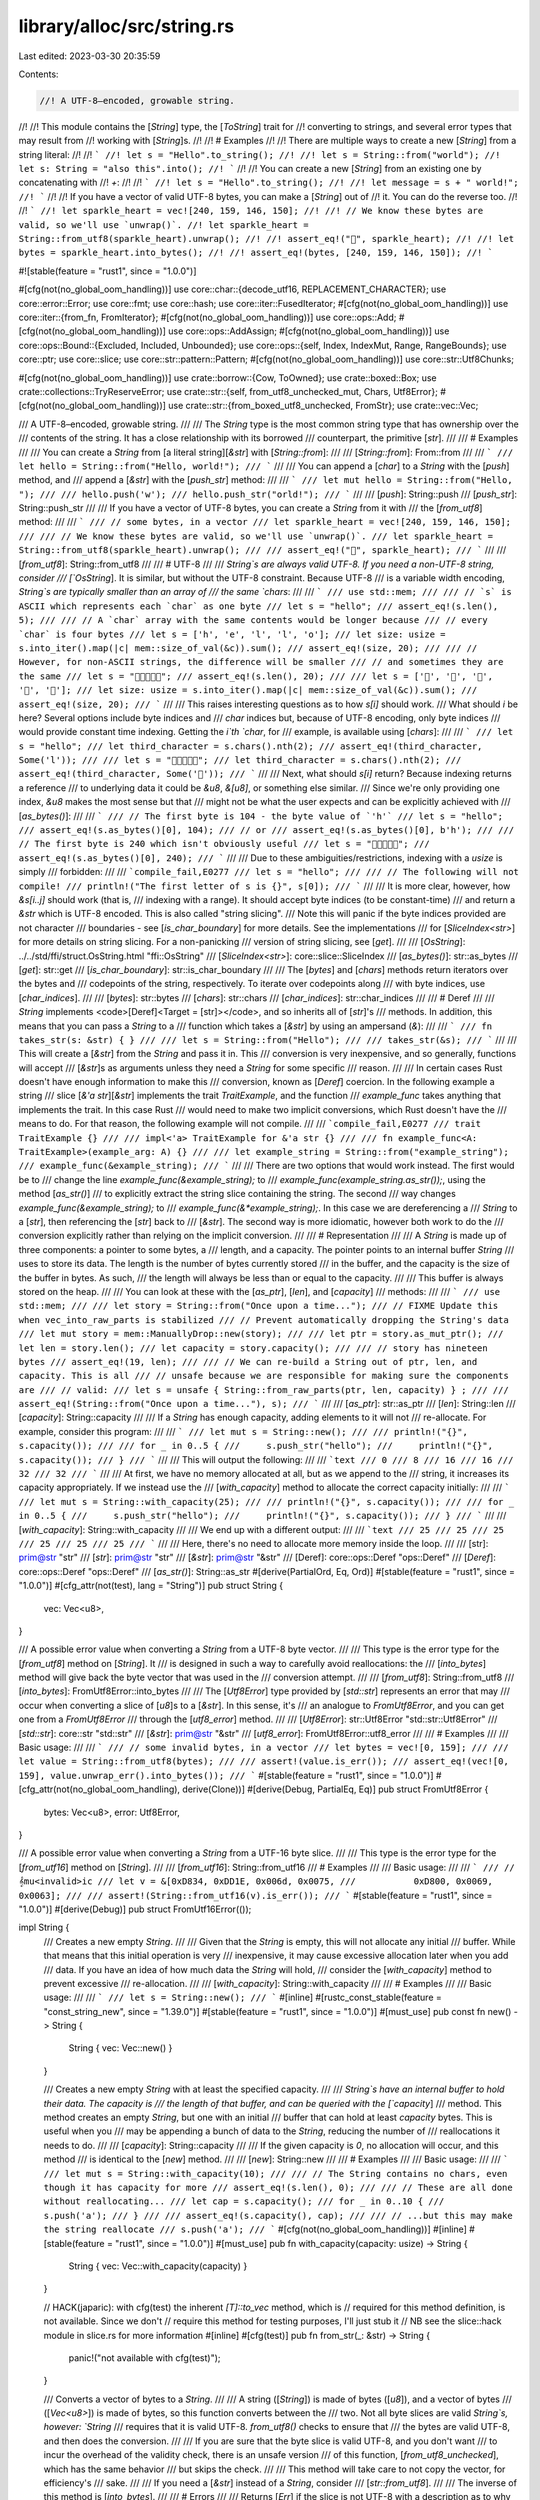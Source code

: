 library/alloc/src/string.rs
===========================

Last edited: 2023-03-30 20:35:59

Contents:

.. code-block:: rs

    //! A UTF-8–encoded, growable string.
//!
//! This module contains the [`String`] type, the [`ToString`] trait for
//! converting to strings, and several error types that may result from
//! working with [`String`]s.
//!
//! # Examples
//!
//! There are multiple ways to create a new [`String`] from a string literal:
//!
//! ```
//! let s = "Hello".to_string();
//!
//! let s = String::from("world");
//! let s: String = "also this".into();
//! ```
//!
//! You can create a new [`String`] from an existing one by concatenating with
//! `+`:
//!
//! ```
//! let s = "Hello".to_string();
//!
//! let message = s + " world!";
//! ```
//!
//! If you have a vector of valid UTF-8 bytes, you can make a [`String`] out of
//! it. You can do the reverse too.
//!
//! ```
//! let sparkle_heart = vec![240, 159, 146, 150];
//!
//! // We know these bytes are valid, so we'll use `unwrap()`.
//! let sparkle_heart = String::from_utf8(sparkle_heart).unwrap();
//!
//! assert_eq!("💖", sparkle_heart);
//!
//! let bytes = sparkle_heart.into_bytes();
//!
//! assert_eq!(bytes, [240, 159, 146, 150]);
//! ```

#![stable(feature = "rust1", since = "1.0.0")]

#[cfg(not(no_global_oom_handling))]
use core::char::{decode_utf16, REPLACEMENT_CHARACTER};
use core::error::Error;
use core::fmt;
use core::hash;
use core::iter::FusedIterator;
#[cfg(not(no_global_oom_handling))]
use core::iter::{from_fn, FromIterator};
#[cfg(not(no_global_oom_handling))]
use core::ops::Add;
#[cfg(not(no_global_oom_handling))]
use core::ops::AddAssign;
#[cfg(not(no_global_oom_handling))]
use core::ops::Bound::{Excluded, Included, Unbounded};
use core::ops::{self, Index, IndexMut, Range, RangeBounds};
use core::ptr;
use core::slice;
use core::str::pattern::Pattern;
#[cfg(not(no_global_oom_handling))]
use core::str::Utf8Chunks;

#[cfg(not(no_global_oom_handling))]
use crate::borrow::{Cow, ToOwned};
use crate::boxed::Box;
use crate::collections::TryReserveError;
use crate::str::{self, from_utf8_unchecked_mut, Chars, Utf8Error};
#[cfg(not(no_global_oom_handling))]
use crate::str::{from_boxed_utf8_unchecked, FromStr};
use crate::vec::Vec;

/// A UTF-8–encoded, growable string.
///
/// The `String` type is the most common string type that has ownership over the
/// contents of the string. It has a close relationship with its borrowed
/// counterpart, the primitive [`str`].
///
/// # Examples
///
/// You can create a `String` from [a literal string][`&str`] with [`String::from`]:
///
/// [`String::from`]: From::from
///
/// ```
/// let hello = String::from("Hello, world!");
/// ```
///
/// You can append a [`char`] to a `String` with the [`push`] method, and
/// append a [`&str`] with the [`push_str`] method:
///
/// ```
/// let mut hello = String::from("Hello, ");
///
/// hello.push('w');
/// hello.push_str("orld!");
/// ```
///
/// [`push`]: String::push
/// [`push_str`]: String::push_str
///
/// If you have a vector of UTF-8 bytes, you can create a `String` from it with
/// the [`from_utf8`] method:
///
/// ```
/// // some bytes, in a vector
/// let sparkle_heart = vec![240, 159, 146, 150];
///
/// // We know these bytes are valid, so we'll use `unwrap()`.
/// let sparkle_heart = String::from_utf8(sparkle_heart).unwrap();
///
/// assert_eq!("💖", sparkle_heart);
/// ```
///
/// [`from_utf8`]: String::from_utf8
///
/// # UTF-8
///
/// `String`s are always valid UTF-8. If you need a non-UTF-8 string, consider
/// [`OsString`]. It is similar, but without the UTF-8 constraint. Because UTF-8
/// is a variable width encoding, `String`s are typically smaller than an array of
/// the same `chars`:
///
/// ```
/// use std::mem;
///
/// // `s` is ASCII which represents each `char` as one byte
/// let s = "hello";
/// assert_eq!(s.len(), 5);
///
/// // A `char` array with the same contents would be longer because
/// // every `char` is four bytes
/// let s = ['h', 'e', 'l', 'l', 'o'];
/// let size: usize = s.into_iter().map(|c| mem::size_of_val(&c)).sum();
/// assert_eq!(size, 20);
///
/// // However, for non-ASCII strings, the difference will be smaller
/// // and sometimes they are the same
/// let s = "💖💖💖💖💖";
/// assert_eq!(s.len(), 20);
///
/// let s = ['💖', '💖', '💖', '💖', '💖'];
/// let size: usize = s.into_iter().map(|c| mem::size_of_val(&c)).sum();
/// assert_eq!(size, 20);
/// ```
///
/// This raises interesting questions as to how `s[i]` should work.
/// What should `i` be here? Several options include byte indices and
/// `char` indices but, because of UTF-8 encoding, only byte indices
/// would provide constant time indexing. Getting the `i`th `char`, for
/// example, is available using [`chars`]:
///
/// ```
/// let s = "hello";
/// let third_character = s.chars().nth(2);
/// assert_eq!(third_character, Some('l'));
///
/// let s = "💖💖💖💖💖";
/// let third_character = s.chars().nth(2);
/// assert_eq!(third_character, Some('💖'));
/// ```
///
/// Next, what should `s[i]` return? Because indexing returns a reference
/// to underlying data it could be `&u8`, `&[u8]`, or something else similar.
/// Since we're only providing one index, `&u8` makes the most sense but that
/// might not be what the user expects and can be explicitly achieved with
/// [`as_bytes()`]:
///
/// ```
/// // The first byte is 104 - the byte value of `'h'`
/// let s = "hello";
/// assert_eq!(s.as_bytes()[0], 104);
/// // or
/// assert_eq!(s.as_bytes()[0], b'h');
///
/// // The first byte is 240 which isn't obviously useful
/// let s = "💖💖💖💖💖";
/// assert_eq!(s.as_bytes()[0], 240);
/// ```
///
/// Due to these ambiguities/restrictions, indexing with a `usize` is simply
/// forbidden:
///
/// ```compile_fail,E0277
/// let s = "hello";
///
/// // The following will not compile!
/// println!("The first letter of s is {}", s[0]);
/// ```
///
/// It is more clear, however, how `&s[i..j]` should work (that is,
/// indexing with a range). It should accept byte indices (to be constant-time)
/// and return a `&str` which is UTF-8 encoded. This is also called "string slicing".
/// Note this will panic if the byte indices provided are not character
/// boundaries - see [`is_char_boundary`] for more details. See the implementations
/// for [`SliceIndex<str>`] for more details on string slicing. For a non-panicking
/// version of string slicing, see [`get`].
///
/// [`OsString`]: ../../std/ffi/struct.OsString.html "ffi::OsString"
/// [`SliceIndex<str>`]: core::slice::SliceIndex
/// [`as_bytes()`]: str::as_bytes
/// [`get`]: str::get
/// [`is_char_boundary`]: str::is_char_boundary
///
/// The [`bytes`] and [`chars`] methods return iterators over the bytes and
/// codepoints of the string, respectively. To iterate over codepoints along
/// with byte indices, use [`char_indices`].
///
/// [`bytes`]: str::bytes
/// [`chars`]: str::chars
/// [`char_indices`]: str::char_indices
///
/// # Deref
///
/// `String` implements <code>[Deref]<Target = [str]></code>, and so inherits all of [`str`]'s
/// methods. In addition, this means that you can pass a `String` to a
/// function which takes a [`&str`] by using an ampersand (`&`):
///
/// ```
/// fn takes_str(s: &str) { }
///
/// let s = String::from("Hello");
///
/// takes_str(&s);
/// ```
///
/// This will create a [`&str`] from the `String` and pass it in. This
/// conversion is very inexpensive, and so generally, functions will accept
/// [`&str`]s as arguments unless they need a `String` for some specific
/// reason.
///
/// In certain cases Rust doesn't have enough information to make this
/// conversion, known as [`Deref`] coercion. In the following example a string
/// slice [`&'a str`][`&str`] implements the trait `TraitExample`, and the function
/// `example_func` takes anything that implements the trait. In this case Rust
/// would need to make two implicit conversions, which Rust doesn't have the
/// means to do. For that reason, the following example will not compile.
///
/// ```compile_fail,E0277
/// trait TraitExample {}
///
/// impl<'a> TraitExample for &'a str {}
///
/// fn example_func<A: TraitExample>(example_arg: A) {}
///
/// let example_string = String::from("example_string");
/// example_func(&example_string);
/// ```
///
/// There are two options that would work instead. The first would be to
/// change the line `example_func(&example_string);` to
/// `example_func(example_string.as_str());`, using the method [`as_str()`]
/// to explicitly extract the string slice containing the string. The second
/// way changes `example_func(&example_string);` to
/// `example_func(&*example_string);`. In this case we are dereferencing a
/// `String` to a [`str`], then referencing the [`str`] back to
/// [`&str`]. The second way is more idiomatic, however both work to do the
/// conversion explicitly rather than relying on the implicit conversion.
///
/// # Representation
///
/// A `String` is made up of three components: a pointer to some bytes, a
/// length, and a capacity. The pointer points to an internal buffer `String`
/// uses to store its data. The length is the number of bytes currently stored
/// in the buffer, and the capacity is the size of the buffer in bytes. As such,
/// the length will always be less than or equal to the capacity.
///
/// This buffer is always stored on the heap.
///
/// You can look at these with the [`as_ptr`], [`len`], and [`capacity`]
/// methods:
///
/// ```
/// use std::mem;
///
/// let story = String::from("Once upon a time...");
///
// FIXME Update this when vec_into_raw_parts is stabilized
/// // Prevent automatically dropping the String's data
/// let mut story = mem::ManuallyDrop::new(story);
///
/// let ptr = story.as_mut_ptr();
/// let len = story.len();
/// let capacity = story.capacity();
///
/// // story has nineteen bytes
/// assert_eq!(19, len);
///
/// // We can re-build a String out of ptr, len, and capacity. This is all
/// // unsafe because we are responsible for making sure the components are
/// // valid:
/// let s = unsafe { String::from_raw_parts(ptr, len, capacity) } ;
///
/// assert_eq!(String::from("Once upon a time..."), s);
/// ```
///
/// [`as_ptr`]: str::as_ptr
/// [`len`]: String::len
/// [`capacity`]: String::capacity
///
/// If a `String` has enough capacity, adding elements to it will not
/// re-allocate. For example, consider this program:
///
/// ```
/// let mut s = String::new();
///
/// println!("{}", s.capacity());
///
/// for _ in 0..5 {
///     s.push_str("hello");
///     println!("{}", s.capacity());
/// }
/// ```
///
/// This will output the following:
///
/// ```text
/// 0
/// 8
/// 16
/// 16
/// 32
/// 32
/// ```
///
/// At first, we have no memory allocated at all, but as we append to the
/// string, it increases its capacity appropriately. If we instead use the
/// [`with_capacity`] method to allocate the correct capacity initially:
///
/// ```
/// let mut s = String::with_capacity(25);
///
/// println!("{}", s.capacity());
///
/// for _ in 0..5 {
///     s.push_str("hello");
///     println!("{}", s.capacity());
/// }
/// ```
///
/// [`with_capacity`]: String::with_capacity
///
/// We end up with a different output:
///
/// ```text
/// 25
/// 25
/// 25
/// 25
/// 25
/// 25
/// ```
///
/// Here, there's no need to allocate more memory inside the loop.
///
/// [str]: prim@str "str"
/// [`str`]: prim@str "str"
/// [`&str`]: prim@str "&str"
/// [Deref]: core::ops::Deref "ops::Deref"
/// [`Deref`]: core::ops::Deref "ops::Deref"
/// [`as_str()`]: String::as_str
#[derive(PartialOrd, Eq, Ord)]
#[stable(feature = "rust1", since = "1.0.0")]
#[cfg_attr(not(test), lang = "String")]
pub struct String {
    vec: Vec<u8>,
}

/// A possible error value when converting a `String` from a UTF-8 byte vector.
///
/// This type is the error type for the [`from_utf8`] method on [`String`]. It
/// is designed in such a way to carefully avoid reallocations: the
/// [`into_bytes`] method will give back the byte vector that was used in the
/// conversion attempt.
///
/// [`from_utf8`]: String::from_utf8
/// [`into_bytes`]: FromUtf8Error::into_bytes
///
/// The [`Utf8Error`] type provided by [`std::str`] represents an error that may
/// occur when converting a slice of [`u8`]s to a [`&str`]. In this sense, it's
/// an analogue to `FromUtf8Error`, and you can get one from a `FromUtf8Error`
/// through the [`utf8_error`] method.
///
/// [`Utf8Error`]: str::Utf8Error "std::str::Utf8Error"
/// [`std::str`]: core::str "std::str"
/// [`&str`]: prim@str "&str"
/// [`utf8_error`]: FromUtf8Error::utf8_error
///
/// # Examples
///
/// Basic usage:
///
/// ```
/// // some invalid bytes, in a vector
/// let bytes = vec![0, 159];
///
/// let value = String::from_utf8(bytes);
///
/// assert!(value.is_err());
/// assert_eq!(vec![0, 159], value.unwrap_err().into_bytes());
/// ```
#[stable(feature = "rust1", since = "1.0.0")]
#[cfg_attr(not(no_global_oom_handling), derive(Clone))]
#[derive(Debug, PartialEq, Eq)]
pub struct FromUtf8Error {
    bytes: Vec<u8>,
    error: Utf8Error,
}

/// A possible error value when converting a `String` from a UTF-16 byte slice.
///
/// This type is the error type for the [`from_utf16`] method on [`String`].
///
/// [`from_utf16`]: String::from_utf16
/// # Examples
///
/// Basic usage:
///
/// ```
/// // 𝄞mu<invalid>ic
/// let v = &[0xD834, 0xDD1E, 0x006d, 0x0075,
///           0xD800, 0x0069, 0x0063];
///
/// assert!(String::from_utf16(v).is_err());
/// ```
#[stable(feature = "rust1", since = "1.0.0")]
#[derive(Debug)]
pub struct FromUtf16Error(());

impl String {
    /// Creates a new empty `String`.
    ///
    /// Given that the `String` is empty, this will not allocate any initial
    /// buffer. While that means that this initial operation is very
    /// inexpensive, it may cause excessive allocation later when you add
    /// data. If you have an idea of how much data the `String` will hold,
    /// consider the [`with_capacity`] method to prevent excessive
    /// re-allocation.
    ///
    /// [`with_capacity`]: String::with_capacity
    ///
    /// # Examples
    ///
    /// Basic usage:
    ///
    /// ```
    /// let s = String::new();
    /// ```
    #[inline]
    #[rustc_const_stable(feature = "const_string_new", since = "1.39.0")]
    #[stable(feature = "rust1", since = "1.0.0")]
    #[must_use]
    pub const fn new() -> String {
        String { vec: Vec::new() }
    }

    /// Creates a new empty `String` with at least the specified capacity.
    ///
    /// `String`s have an internal buffer to hold their data. The capacity is
    /// the length of that buffer, and can be queried with the [`capacity`]
    /// method. This method creates an empty `String`, but one with an initial
    /// buffer that can hold at least `capacity` bytes. This is useful when you
    /// may be appending a bunch of data to the `String`, reducing the number of
    /// reallocations it needs to do.
    ///
    /// [`capacity`]: String::capacity
    ///
    /// If the given capacity is `0`, no allocation will occur, and this method
    /// is identical to the [`new`] method.
    ///
    /// [`new`]: String::new
    ///
    /// # Examples
    ///
    /// Basic usage:
    ///
    /// ```
    /// let mut s = String::with_capacity(10);
    ///
    /// // The String contains no chars, even though it has capacity for more
    /// assert_eq!(s.len(), 0);
    ///
    /// // These are all done without reallocating...
    /// let cap = s.capacity();
    /// for _ in 0..10 {
    ///     s.push('a');
    /// }
    ///
    /// assert_eq!(s.capacity(), cap);
    ///
    /// // ...but this may make the string reallocate
    /// s.push('a');
    /// ```
    #[cfg(not(no_global_oom_handling))]
    #[inline]
    #[stable(feature = "rust1", since = "1.0.0")]
    #[must_use]
    pub fn with_capacity(capacity: usize) -> String {
        String { vec: Vec::with_capacity(capacity) }
    }

    // HACK(japaric): with cfg(test) the inherent `[T]::to_vec` method, which is
    // required for this method definition, is not available. Since we don't
    // require this method for testing purposes, I'll just stub it
    // NB see the slice::hack module in slice.rs for more information
    #[inline]
    #[cfg(test)]
    pub fn from_str(_: &str) -> String {
        panic!("not available with cfg(test)");
    }

    /// Converts a vector of bytes to a `String`.
    ///
    /// A string ([`String`]) is made of bytes ([`u8`]), and a vector of bytes
    /// ([`Vec<u8>`]) is made of bytes, so this function converts between the
    /// two. Not all byte slices are valid `String`s, however: `String`
    /// requires that it is valid UTF-8. `from_utf8()` checks to ensure that
    /// the bytes are valid UTF-8, and then does the conversion.
    ///
    /// If you are sure that the byte slice is valid UTF-8, and you don't want
    /// to incur the overhead of the validity check, there is an unsafe version
    /// of this function, [`from_utf8_unchecked`], which has the same behavior
    /// but skips the check.
    ///
    /// This method will take care to not copy the vector, for efficiency's
    /// sake.
    ///
    /// If you need a [`&str`] instead of a `String`, consider
    /// [`str::from_utf8`].
    ///
    /// The inverse of this method is [`into_bytes`].
    ///
    /// # Errors
    ///
    /// Returns [`Err`] if the slice is not UTF-8 with a description as to why the
    /// provided bytes are not UTF-8. The vector you moved in is also included.
    ///
    /// # Examples
    ///
    /// Basic usage:
    ///
    /// ```
    /// // some bytes, in a vector
    /// let sparkle_heart = vec![240, 159, 146, 150];
    ///
    /// // We know these bytes are valid, so we'll use `unwrap()`.
    /// let sparkle_heart = String::from_utf8(sparkle_heart).unwrap();
    ///
    /// assert_eq!("💖", sparkle_heart);
    /// ```
    ///
    /// Incorrect bytes:
    ///
    /// ```
    /// // some invalid bytes, in a vector
    /// let sparkle_heart = vec![0, 159, 146, 150];
    ///
    /// assert!(String::from_utf8(sparkle_heart).is_err());
    /// ```
    ///
    /// See the docs for [`FromUtf8Error`] for more details on what you can do
    /// with this error.
    ///
    /// [`from_utf8_unchecked`]: String::from_utf8_unchecked
    /// [`Vec<u8>`]: crate::vec::Vec "Vec"
    /// [`&str`]: prim@str "&str"
    /// [`into_bytes`]: String::into_bytes
    #[inline]
    #[stable(feature = "rust1", since = "1.0.0")]
    pub fn from_utf8(vec: Vec<u8>) -> Result<String, FromUtf8Error> {
        match str::from_utf8(&vec) {
            Ok(..) => Ok(String { vec }),
            Err(e) => Err(FromUtf8Error { bytes: vec, error: e }),
        }
    }

    /// Converts a slice of bytes to a string, including invalid characters.
    ///
    /// Strings are made of bytes ([`u8`]), and a slice of bytes
    /// ([`&[u8]`][byteslice]) is made of bytes, so this function converts
    /// between the two. Not all byte slices are valid strings, however: strings
    /// are required to be valid UTF-8. During this conversion,
    /// `from_utf8_lossy()` will replace any invalid UTF-8 sequences with
    /// [`U+FFFD REPLACEMENT CHARACTER`][U+FFFD], which looks like this: �
    ///
    /// [byteslice]: prim@slice
    /// [U+FFFD]: core::char::REPLACEMENT_CHARACTER
    ///
    /// If you are sure that the byte slice is valid UTF-8, and you don't want
    /// to incur the overhead of the conversion, there is an unsafe version
    /// of this function, [`from_utf8_unchecked`], which has the same behavior
    /// but skips the checks.
    ///
    /// [`from_utf8_unchecked`]: String::from_utf8_unchecked
    ///
    /// This function returns a [`Cow<'a, str>`]. If our byte slice is invalid
    /// UTF-8, then we need to insert the replacement characters, which will
    /// change the size of the string, and hence, require a `String`. But if
    /// it's already valid UTF-8, we don't need a new allocation. This return
    /// type allows us to handle both cases.
    ///
    /// [`Cow<'a, str>`]: crate::borrow::Cow "borrow::Cow"
    ///
    /// # Examples
    ///
    /// Basic usage:
    ///
    /// ```
    /// // some bytes, in a vector
    /// let sparkle_heart = vec![240, 159, 146, 150];
    ///
    /// let sparkle_heart = String::from_utf8_lossy(&sparkle_heart);
    ///
    /// assert_eq!("💖", sparkle_heart);
    /// ```
    ///
    /// Incorrect bytes:
    ///
    /// ```
    /// // some invalid bytes
    /// let input = b"Hello \xF0\x90\x80World";
    /// let output = String::from_utf8_lossy(input);
    ///
    /// assert_eq!("Hello �World", output);
    /// ```
    #[must_use]
    #[cfg(not(no_global_oom_handling))]
    #[stable(feature = "rust1", since = "1.0.0")]
    pub fn from_utf8_lossy(v: &[u8]) -> Cow<'_, str> {
        let mut iter = Utf8Chunks::new(v);

        let first_valid = if let Some(chunk) = iter.next() {
            let valid = chunk.valid();
            if chunk.invalid().is_empty() {
                debug_assert_eq!(valid.len(), v.len());
                return Cow::Borrowed(valid);
            }
            valid
        } else {
            return Cow::Borrowed("");
        };

        const REPLACEMENT: &str = "\u{FFFD}";

        let mut res = String::with_capacity(v.len());
        res.push_str(first_valid);
        res.push_str(REPLACEMENT);

        for chunk in iter {
            res.push_str(chunk.valid());
            if !chunk.invalid().is_empty() {
                res.push_str(REPLACEMENT);
            }
        }

        Cow::Owned(res)
    }

    /// Decode a UTF-16–encoded vector `v` into a `String`, returning [`Err`]
    /// if `v` contains any invalid data.
    ///
    /// # Examples
    ///
    /// Basic usage:
    ///
    /// ```
    /// // 𝄞music
    /// let v = &[0xD834, 0xDD1E, 0x006d, 0x0075,
    ///           0x0073, 0x0069, 0x0063];
    /// assert_eq!(String::from("𝄞music"),
    ///            String::from_utf16(v).unwrap());
    ///
    /// // 𝄞mu<invalid>ic
    /// let v = &[0xD834, 0xDD1E, 0x006d, 0x0075,
    ///           0xD800, 0x0069, 0x0063];
    /// assert!(String::from_utf16(v).is_err());
    /// ```
    #[cfg(not(no_global_oom_handling))]
    #[stable(feature = "rust1", since = "1.0.0")]
    pub fn from_utf16(v: &[u16]) -> Result<String, FromUtf16Error> {
        // This isn't done via collect::<Result<_, _>>() for performance reasons.
        // FIXME: the function can be simplified again when #48994 is closed.
        let mut ret = String::with_capacity(v.len());
        for c in decode_utf16(v.iter().cloned()) {
            if let Ok(c) = c {
                ret.push(c);
            } else {
                return Err(FromUtf16Error(()));
            }
        }
        Ok(ret)
    }

    /// Decode a UTF-16–encoded slice `v` into a `String`, replacing
    /// invalid data with [the replacement character (`U+FFFD`)][U+FFFD].
    ///
    /// Unlike [`from_utf8_lossy`] which returns a [`Cow<'a, str>`],
    /// `from_utf16_lossy` returns a `String` since the UTF-16 to UTF-8
    /// conversion requires a memory allocation.
    ///
    /// [`from_utf8_lossy`]: String::from_utf8_lossy
    /// [`Cow<'a, str>`]: crate::borrow::Cow "borrow::Cow"
    /// [U+FFFD]: core::char::REPLACEMENT_CHARACTER
    ///
    /// # Examples
    ///
    /// Basic usage:
    ///
    /// ```
    /// // 𝄞mus<invalid>ic<invalid>
    /// let v = &[0xD834, 0xDD1E, 0x006d, 0x0075,
    ///           0x0073, 0xDD1E, 0x0069, 0x0063,
    ///           0xD834];
    ///
    /// assert_eq!(String::from("𝄞mus\u{FFFD}ic\u{FFFD}"),
    ///            String::from_utf16_lossy(v));
    /// ```
    #[cfg(not(no_global_oom_handling))]
    #[must_use]
    #[inline]
    #[stable(feature = "rust1", since = "1.0.0")]
    pub fn from_utf16_lossy(v: &[u16]) -> String {
        decode_utf16(v.iter().cloned()).map(|r| r.unwrap_or(REPLACEMENT_CHARACTER)).collect()
    }

    /// Decomposes a `String` into its raw components.
    ///
    /// Returns the raw pointer to the underlying data, the length of
    /// the string (in bytes), and the allocated capacity of the data
    /// (in bytes). These are the same arguments in the same order as
    /// the arguments to [`from_raw_parts`].
    ///
    /// After calling this function, the caller is responsible for the
    /// memory previously managed by the `String`. The only way to do
    /// this is to convert the raw pointer, length, and capacity back
    /// into a `String` with the [`from_raw_parts`] function, allowing
    /// the destructor to perform the cleanup.
    ///
    /// [`from_raw_parts`]: String::from_raw_parts
    ///
    /// # Examples
    ///
    /// ```
    /// #![feature(vec_into_raw_parts)]
    /// let s = String::from("hello");
    ///
    /// let (ptr, len, cap) = s.into_raw_parts();
    ///
    /// let rebuilt = unsafe { String::from_raw_parts(ptr, len, cap) };
    /// assert_eq!(rebuilt, "hello");
    /// ```
    #[must_use = "`self` will be dropped if the result is not used"]
    #[unstable(feature = "vec_into_raw_parts", reason = "new API", issue = "65816")]
    pub fn into_raw_parts(self) -> (*mut u8, usize, usize) {
        self.vec.into_raw_parts()
    }

    /// Creates a new `String` from a length, capacity, and pointer.
    ///
    /// # Safety
    ///
    /// This is highly unsafe, due to the number of invariants that aren't
    /// checked:
    ///
    /// * The memory at `buf` needs to have been previously allocated by the
    ///   same allocator the standard library uses, with a required alignment of exactly 1.
    /// * `length` needs to be less than or equal to `capacity`.
    /// * `capacity` needs to be the correct value.
    /// * The first `length` bytes at `buf` need to be valid UTF-8.
    ///
    /// Violating these may cause problems like corrupting the allocator's
    /// internal data structures. For example, it is normally **not** safe to
    /// build a `String` from a pointer to a C `char` array containing UTF-8
    /// _unless_ you are certain that array was originally allocated by the
    /// Rust standard library's allocator.
    ///
    /// The ownership of `buf` is effectively transferred to the
    /// `String` which may then deallocate, reallocate or change the
    /// contents of memory pointed to by the pointer at will. Ensure
    /// that nothing else uses the pointer after calling this
    /// function.
    ///
    /// # Examples
    ///
    /// Basic usage:
    ///
    /// ```
    /// use std::mem;
    ///
    /// unsafe {
    ///     let s = String::from("hello");
    ///
    // FIXME Update this when vec_into_raw_parts is stabilized
    ///     // Prevent automatically dropping the String's data
    ///     let mut s = mem::ManuallyDrop::new(s);
    ///
    ///     let ptr = s.as_mut_ptr();
    ///     let len = s.len();
    ///     let capacity = s.capacity();
    ///
    ///     let s = String::from_raw_parts(ptr, len, capacity);
    ///
    ///     assert_eq!(String::from("hello"), s);
    /// }
    /// ```
    #[inline]
    #[stable(feature = "rust1", since = "1.0.0")]
    pub unsafe fn from_raw_parts(buf: *mut u8, length: usize, capacity: usize) -> String {
        unsafe { String { vec: Vec::from_raw_parts(buf, length, capacity) } }
    }

    /// Converts a vector of bytes to a `String` without checking that the
    /// string contains valid UTF-8.
    ///
    /// See the safe version, [`from_utf8`], for more details.
    ///
    /// [`from_utf8`]: String::from_utf8
    ///
    /// # Safety
    ///
    /// This function is unsafe because it does not check that the bytes passed
    /// to it are valid UTF-8. If this constraint is violated, it may cause
    /// memory unsafety issues with future users of the `String`, as the rest of
    /// the standard library assumes that `String`s are valid UTF-8.
    ///
    /// # Examples
    ///
    /// Basic usage:
    ///
    /// ```
    /// // some bytes, in a vector
    /// let sparkle_heart = vec![240, 159, 146, 150];
    ///
    /// let sparkle_heart = unsafe {
    ///     String::from_utf8_unchecked(sparkle_heart)
    /// };
    ///
    /// assert_eq!("💖", sparkle_heart);
    /// ```
    #[inline]
    #[must_use]
    #[stable(feature = "rust1", since = "1.0.0")]
    pub unsafe fn from_utf8_unchecked(bytes: Vec<u8>) -> String {
        String { vec: bytes }
    }

    /// Converts a `String` into a byte vector.
    ///
    /// This consumes the `String`, so we do not need to copy its contents.
    ///
    /// # Examples
    ///
    /// Basic usage:
    ///
    /// ```
    /// let s = String::from("hello");
    /// let bytes = s.into_bytes();
    ///
    /// assert_eq!(&[104, 101, 108, 108, 111][..], &bytes[..]);
    /// ```
    #[inline]
    #[must_use = "`self` will be dropped if the result is not used"]
    #[stable(feature = "rust1", since = "1.0.0")]
    pub fn into_bytes(self) -> Vec<u8> {
        self.vec
    }

    /// Extracts a string slice containing the entire `String`.
    ///
    /// # Examples
    ///
    /// Basic usage:
    ///
    /// ```
    /// let s = String::from("foo");
    ///
    /// assert_eq!("foo", s.as_str());
    /// ```
    #[inline]
    #[must_use]
    #[stable(feature = "string_as_str", since = "1.7.0")]
    pub fn as_str(&self) -> &str {
        self
    }

    /// Converts a `String` into a mutable string slice.
    ///
    /// # Examples
    ///
    /// Basic usage:
    ///
    /// ```
    /// let mut s = String::from("foobar");
    /// let s_mut_str = s.as_mut_str();
    ///
    /// s_mut_str.make_ascii_uppercase();
    ///
    /// assert_eq!("FOOBAR", s_mut_str);
    /// ```
    #[inline]
    #[must_use]
    #[stable(feature = "string_as_str", since = "1.7.0")]
    pub fn as_mut_str(&mut self) -> &mut str {
        self
    }

    /// Appends a given string slice onto the end of this `String`.
    ///
    /// # Examples
    ///
    /// Basic usage:
    ///
    /// ```
    /// let mut s = String::from("foo");
    ///
    /// s.push_str("bar");
    ///
    /// assert_eq!("foobar", s);
    /// ```
    #[cfg(not(no_global_oom_handling))]
    #[inline]
    #[stable(feature = "rust1", since = "1.0.0")]
    pub fn push_str(&mut self, string: &str) {
        self.vec.extend_from_slice(string.as_bytes())
    }

    /// Copies elements from `src` range to the end of the string.
    ///
    /// ## Panics
    ///
    /// Panics if the starting point or end point do not lie on a [`char`]
    /// boundary, or if they're out of bounds.
    ///
    /// ## Examples
    ///
    /// ```
    /// #![feature(string_extend_from_within)]
    /// let mut string = String::from("abcde");
    ///
    /// string.extend_from_within(2..);
    /// assert_eq!(string, "abcdecde");
    ///
    /// string.extend_from_within(..2);
    /// assert_eq!(string, "abcdecdeab");
    ///
    /// string.extend_from_within(4..8);
    /// assert_eq!(string, "abcdecdeabecde");
    /// ```
    #[cfg(not(no_global_oom_handling))]
    #[unstable(feature = "string_extend_from_within", issue = "103806")]
    pub fn extend_from_within<R>(&mut self, src: R)
    where
        R: RangeBounds<usize>,
    {
        let src @ Range { start, end } = slice::range(src, ..self.len());

        assert!(self.is_char_boundary(start));
        assert!(self.is_char_boundary(end));

        self.vec.extend_from_within(src);
    }

    /// Returns this `String`'s capacity, in bytes.
    ///
    /// # Examples
    ///
    /// Basic usage:
    ///
    /// ```
    /// let s = String::with_capacity(10);
    ///
    /// assert!(s.capacity() >= 10);
    /// ```
    #[inline]
    #[must_use]
    #[stable(feature = "rust1", since = "1.0.0")]
    pub fn capacity(&self) -> usize {
        self.vec.capacity()
    }

    /// Reserves capacity for at least `additional` bytes more than the
    /// current length. The allocator may reserve more space to speculatively
    /// avoid frequent allocations. After calling `reserve`,
    /// capacity will be greater than or equal to `self.len() + additional`.
    /// Does nothing if capacity is already sufficient.
    ///
    /// # Panics
    ///
    /// Panics if the new capacity overflows [`usize`].
    ///
    /// # Examples
    ///
    /// Basic usage:
    ///
    /// ```
    /// let mut s = String::new();
    ///
    /// s.reserve(10);
    ///
    /// assert!(s.capacity() >= 10);
    /// ```
    ///
    /// This might not actually increase the capacity:
    ///
    /// ```
    /// let mut s = String::with_capacity(10);
    /// s.push('a');
    /// s.push('b');
    ///
    /// // s now has a length of 2 and a capacity of at least 10
    /// let capacity = s.capacity();
    /// assert_eq!(2, s.len());
    /// assert!(capacity >= 10);
    ///
    /// // Since we already have at least an extra 8 capacity, calling this...
    /// s.reserve(8);
    ///
    /// // ... doesn't actually increase.
    /// assert_eq!(capacity, s.capacity());
    /// ```
    #[cfg(not(no_global_oom_handling))]
    #[inline]
    #[stable(feature = "rust1", since = "1.0.0")]
    pub fn reserve(&mut self, additional: usize) {
        self.vec.reserve(additional)
    }

    /// Reserves the minimum capacity for at least `additional` bytes more than
    /// the current length. Unlike [`reserve`], this will not
    /// deliberately over-allocate to speculatively avoid frequent allocations.
    /// After calling `reserve_exact`, capacity will be greater than or equal to
    /// `self.len() + additional`. Does nothing if the capacity is already
    /// sufficient.
    ///
    /// [`reserve`]: String::reserve
    ///
    /// # Panics
    ///
    /// Panics if the new capacity overflows [`usize`].
    ///
    /// # Examples
    ///
    /// Basic usage:
    ///
    /// ```
    /// let mut s = String::new();
    ///
    /// s.reserve_exact(10);
    ///
    /// assert!(s.capacity() >= 10);
    /// ```
    ///
    /// This might not actually increase the capacity:
    ///
    /// ```
    /// let mut s = String::with_capacity(10);
    /// s.push('a');
    /// s.push('b');
    ///
    /// // s now has a length of 2 and a capacity of at least 10
    /// let capacity = s.capacity();
    /// assert_eq!(2, s.len());
    /// assert!(capacity >= 10);
    ///
    /// // Since we already have at least an extra 8 capacity, calling this...
    /// s.reserve_exact(8);
    ///
    /// // ... doesn't actually increase.
    /// assert_eq!(capacity, s.capacity());
    /// ```
    #[cfg(not(no_global_oom_handling))]
    #[inline]
    #[stable(feature = "rust1", since = "1.0.0")]
    pub fn reserve_exact(&mut self, additional: usize) {
        self.vec.reserve_exact(additional)
    }

    /// Tries to reserve capacity for at least `additional` bytes more than the
    /// current length. The allocator may reserve more space to speculatively
    /// avoid frequent allocations. After calling `try_reserve`, capacity will be
    /// greater than or equal to `self.len() + additional` if it returns
    /// `Ok(())`. Does nothing if capacity is already sufficient. This method
    /// preserves the contents even if an error occurs.
    ///
    /// # Errors
    ///
    /// If the capacity overflows, or the allocator reports a failure, then an error
    /// is returned.
    ///
    /// # Examples
    ///
    /// ```
    /// use std::collections::TryReserveError;
    ///
    /// fn process_data(data: &str) -> Result<String, TryReserveError> {
    ///     let mut output = String::new();
    ///
    ///     // Pre-reserve the memory, exiting if we can't
    ///     output.try_reserve(data.len())?;
    ///
    ///     // Now we know this can't OOM in the middle of our complex work
    ///     output.push_str(data);
    ///
    ///     Ok(output)
    /// }
    /// # process_data("rust").expect("why is the test harness OOMing on 4 bytes?");
    /// ```
    #[stable(feature = "try_reserve", since = "1.57.0")]
    pub fn try_reserve(&mut self, additional: usize) -> Result<(), TryReserveError> {
        self.vec.try_reserve(additional)
    }

    /// Tries to reserve the minimum capacity for at least `additional` bytes
    /// more than the current length. Unlike [`try_reserve`], this will not
    /// deliberately over-allocate to speculatively avoid frequent allocations.
    /// After calling `try_reserve_exact`, capacity will be greater than or
    /// equal to `self.len() + additional` if it returns `Ok(())`.
    /// Does nothing if the capacity is already sufficient.
    ///
    /// Note that the allocator may give the collection more space than it
    /// requests. Therefore, capacity can not be relied upon to be precisely
    /// minimal. Prefer [`try_reserve`] if future insertions are expected.
    ///
    /// [`try_reserve`]: String::try_reserve
    ///
    /// # Errors
    ///
    /// If the capacity overflows, or the allocator reports a failure, then an error
    /// is returned.
    ///
    /// # Examples
    ///
    /// ```
    /// use std::collections::TryReserveError;
    ///
    /// fn process_data(data: &str) -> Result<String, TryReserveError> {
    ///     let mut output = String::new();
    ///
    ///     // Pre-reserve the memory, exiting if we can't
    ///     output.try_reserve_exact(data.len())?;
    ///
    ///     // Now we know this can't OOM in the middle of our complex work
    ///     output.push_str(data);
    ///
    ///     Ok(output)
    /// }
    /// # process_data("rust").expect("why is the test harness OOMing on 4 bytes?");
    /// ```
    #[stable(feature = "try_reserve", since = "1.57.0")]
    pub fn try_reserve_exact(&mut self, additional: usize) -> Result<(), TryReserveError> {
        self.vec.try_reserve_exact(additional)
    }

    /// Shrinks the capacity of this `String` to match its length.
    ///
    /// # Examples
    ///
    /// Basic usage:
    ///
    /// ```
    /// let mut s = String::from("foo");
    ///
    /// s.reserve(100);
    /// assert!(s.capacity() >= 100);
    ///
    /// s.shrink_to_fit();
    /// assert_eq!(3, s.capacity());
    /// ```
    #[cfg(not(no_global_oom_handling))]
    #[inline]
    #[stable(feature = "rust1", since = "1.0.0")]
    pub fn shrink_to_fit(&mut self) {
        self.vec.shrink_to_fit()
    }

    /// Shrinks the capacity of this `String` with a lower bound.
    ///
    /// The capacity will remain at least as large as both the length
    /// and the supplied value.
    ///
    /// If the current capacity is less than the lower limit, this is a no-op.
    ///
    /// # Examples
    ///
    /// ```
    /// let mut s = String::from("foo");
    ///
    /// s.reserve(100);
    /// assert!(s.capacity() >= 100);
    ///
    /// s.shrink_to(10);
    /// assert!(s.capacity() >= 10);
    /// s.shrink_to(0);
    /// assert!(s.capacity() >= 3);
    /// ```
    #[cfg(not(no_global_oom_handling))]
    #[inline]
    #[stable(feature = "shrink_to", since = "1.56.0")]
    pub fn shrink_to(&mut self, min_capacity: usize) {
        self.vec.shrink_to(min_capacity)
    }

    /// Appends the given [`char`] to the end of this `String`.
    ///
    /// # Examples
    ///
    /// Basic usage:
    ///
    /// ```
    /// let mut s = String::from("abc");
    ///
    /// s.push('1');
    /// s.push('2');
    /// s.push('3');
    ///
    /// assert_eq!("abc123", s);
    /// ```
    #[cfg(not(no_global_oom_handling))]
    #[inline]
    #[stable(feature = "rust1", since = "1.0.0")]
    pub fn push(&mut self, ch: char) {
        match ch.len_utf8() {
            1 => self.vec.push(ch as u8),
            _ => self.vec.extend_from_slice(ch.encode_utf8(&mut [0; 4]).as_bytes()),
        }
    }

    /// Returns a byte slice of this `String`'s contents.
    ///
    /// The inverse of this method is [`from_utf8`].
    ///
    /// [`from_utf8`]: String::from_utf8
    ///
    /// # Examples
    ///
    /// Basic usage:
    ///
    /// ```
    /// let s = String::from("hello");
    ///
    /// assert_eq!(&[104, 101, 108, 108, 111], s.as_bytes());
    /// ```
    #[inline]
    #[must_use]
    #[stable(feature = "rust1", since = "1.0.0")]
    pub fn as_bytes(&self) -> &[u8] {
        &self.vec
    }

    /// Shortens this `String` to the specified length.
    ///
    /// If `new_len` is greater than the string's current length, this has no
    /// effect.
    ///
    /// Note that this method has no effect on the allocated capacity
    /// of the string
    ///
    /// # Panics
    ///
    /// Panics if `new_len` does not lie on a [`char`] boundary.
    ///
    /// # Examples
    ///
    /// Basic usage:
    ///
    /// ```
    /// let mut s = String::from("hello");
    ///
    /// s.truncate(2);
    ///
    /// assert_eq!("he", s);
    /// ```
    #[inline]
    #[stable(feature = "rust1", since = "1.0.0")]
    pub fn truncate(&mut self, new_len: usize) {
        if new_len <= self.len() {
            assert!(self.is_char_boundary(new_len));
            self.vec.truncate(new_len)
        }
    }

    /// Removes the last character from the string buffer and returns it.
    ///
    /// Returns [`None`] if this `String` is empty.
    ///
    /// # Examples
    ///
    /// Basic usage:
    ///
    /// ```
    /// let mut s = String::from("foo");
    ///
    /// assert_eq!(s.pop(), Some('o'));
    /// assert_eq!(s.pop(), Some('o'));
    /// assert_eq!(s.pop(), Some('f'));
    ///
    /// assert_eq!(s.pop(), None);
    /// ```
    #[inline]
    #[stable(feature = "rust1", since = "1.0.0")]
    pub fn pop(&mut self) -> Option<char> {
        let ch = self.chars().rev().next()?;
        let newlen = self.len() - ch.len_utf8();
        unsafe {
            self.vec.set_len(newlen);
        }
        Some(ch)
    }

    /// Removes a [`char`] from this `String` at a byte position and returns it.
    ///
    /// This is an *O*(*n*) operation, as it requires copying every element in the
    /// buffer.
    ///
    /// # Panics
    ///
    /// Panics if `idx` is larger than or equal to the `String`'s length,
    /// or if it does not lie on a [`char`] boundary.
    ///
    /// # Examples
    ///
    /// Basic usage:
    ///
    /// ```
    /// let mut s = String::from("foo");
    ///
    /// assert_eq!(s.remove(0), 'f');
    /// assert_eq!(s.remove(1), 'o');
    /// assert_eq!(s.remove(0), 'o');
    /// ```
    #[inline]
    #[stable(feature = "rust1", since = "1.0.0")]
    pub fn remove(&mut self, idx: usize) -> char {
        let ch = match self[idx..].chars().next() {
            Some(ch) => ch,
            None => panic!("cannot remove a char from the end of a string"),
        };

        let next = idx + ch.len_utf8();
        let len = self.len();
        unsafe {
            ptr::copy(self.vec.as_ptr().add(next), self.vec.as_mut_ptr().add(idx), len - next);
            self.vec.set_len(len - (next - idx));
        }
        ch
    }

    /// Remove all matches of pattern `pat` in the `String`.
    ///
    /// # Examples
    ///
    /// ```
    /// #![feature(string_remove_matches)]
    /// let mut s = String::from("Trees are not green, the sky is not blue.");
    /// s.remove_matches("not ");
    /// assert_eq!("Trees are green, the sky is blue.", s);
    /// ```
    ///
    /// Matches will be detected and removed iteratively, so in cases where
    /// patterns overlap, only the first pattern will be removed:
    ///
    /// ```
    /// #![feature(string_remove_matches)]
    /// let mut s = String::from("banana");
    /// s.remove_matches("ana");
    /// assert_eq!("bna", s);
    /// ```
    #[cfg(not(no_global_oom_handling))]
    #[unstable(feature = "string_remove_matches", reason = "new API", issue = "72826")]
    pub fn remove_matches<'a, P>(&'a mut self, pat: P)
    where
        P: for<'x> Pattern<'x>,
    {
        use core::str::pattern::Searcher;

        let rejections = {
            let mut searcher = pat.into_searcher(self);
            // Per Searcher::next:
            //
            // A Match result needs to contain the whole matched pattern,
            // however Reject results may be split up into arbitrary many
            // adjacent fragments. Both ranges may have zero length.
            //
            // In practice the implementation of Searcher::next_match tends to
            // be more efficient, so we use it here and do some work to invert
            // matches into rejections since that's what we want to copy below.
            let mut front = 0;
            let rejections: Vec<_> = from_fn(|| {
                let (start, end) = searcher.next_match()?;
                let prev_front = front;
                front = end;
                Some((prev_front, start))
            })
            .collect();
            rejections.into_iter().chain(core::iter::once((front, self.len())))
        };

        let mut len = 0;
        let ptr = self.vec.as_mut_ptr();

        for (start, end) in rejections {
            let count = end - start;
            if start != len {
                // SAFETY: per Searcher::next:
                //
                // The stream of Match and Reject values up to a Done will
                // contain index ranges that are adjacent, non-overlapping,
                // covering the whole haystack, and laying on utf8
                // boundaries.
                unsafe {
                    ptr::copy(ptr.add(start), ptr.add(len), count);
                }
            }
            len += count;
        }

        unsafe {
            self.vec.set_len(len);
        }
    }

    /// Retains only the characters specified by the predicate.
    ///
    /// In other words, remove all characters `c` such that `f(c)` returns `false`.
    /// This method operates in place, visiting each character exactly once in the
    /// original order, and preserves the order of the retained characters.
    ///
    /// # Examples
    ///
    /// ```
    /// let mut s = String::from("f_o_ob_ar");
    ///
    /// s.retain(|c| c != '_');
    ///
    /// assert_eq!(s, "foobar");
    /// ```
    ///
    /// Because the elements are visited exactly once in the original order,
    /// external state may be used to decide which elements to keep.
    ///
    /// ```
    /// let mut s = String::from("abcde");
    /// let keep = [false, true, true, false, true];
    /// let mut iter = keep.iter();
    /// s.retain(|_| *iter.next().unwrap());
    /// assert_eq!(s, "bce");
    /// ```
    #[inline]
    #[stable(feature = "string_retain", since = "1.26.0")]
    pub fn retain<F>(&mut self, mut f: F)
    where
        F: FnMut(char) -> bool,
    {
        struct SetLenOnDrop<'a> {
            s: &'a mut String,
            idx: usize,
            del_bytes: usize,
        }

        impl<'a> Drop for SetLenOnDrop<'a> {
            fn drop(&mut self) {
                let new_len = self.idx - self.del_bytes;
                debug_assert!(new_len <= self.s.len());
                unsafe { self.s.vec.set_len(new_len) };
            }
        }

        let len = self.len();
        let mut guard = SetLenOnDrop { s: self, idx: 0, del_bytes: 0 };

        while guard.idx < len {
            let ch =
                // SAFETY: `guard.idx` is positive-or-zero and less that len so the `get_unchecked`
                // is in bound. `self` is valid UTF-8 like string and the returned slice starts at
                // a unicode code point so the `Chars` always return one character.
                unsafe { guard.s.get_unchecked(guard.idx..len).chars().next().unwrap_unchecked() };
            let ch_len = ch.len_utf8();

            if !f(ch) {
                guard.del_bytes += ch_len;
            } else if guard.del_bytes > 0 {
                // SAFETY: `guard.idx` is in bound and `guard.del_bytes` represent the number of
                // bytes that are erased from the string so the resulting `guard.idx -
                // guard.del_bytes` always represent a valid unicode code point.
                //
                // `guard.del_bytes` >= `ch.len_utf8()`, so taking a slice with `ch.len_utf8()` len
                // is safe.
                ch.encode_utf8(unsafe {
                    crate::slice::from_raw_parts_mut(
                        guard.s.as_mut_ptr().add(guard.idx - guard.del_bytes),
                        ch.len_utf8(),
                    )
                });
            }

            // Point idx to the next char
            guard.idx += ch_len;
        }

        drop(guard);
    }

    /// Inserts a character into this `String` at a byte position.
    ///
    /// This is an *O*(*n*) operation as it requires copying every element in the
    /// buffer.
    ///
    /// # Panics
    ///
    /// Panics if `idx` is larger than the `String`'s length, or if it does not
    /// lie on a [`char`] boundary.
    ///
    /// # Examples
    ///
    /// Basic usage:
    ///
    /// ```
    /// let mut s = String::with_capacity(3);
    ///
    /// s.insert(0, 'f');
    /// s.insert(1, 'o');
    /// s.insert(2, 'o');
    ///
    /// assert_eq!("foo", s);
    /// ```
    #[cfg(not(no_global_oom_handling))]
    #[inline]
    #[stable(feature = "rust1", since = "1.0.0")]
    pub fn insert(&mut self, idx: usize, ch: char) {
        assert!(self.is_char_boundary(idx));
        let mut bits = [0; 4];
        let bits = ch.encode_utf8(&mut bits).as_bytes();

        unsafe {
            self.insert_bytes(idx, bits);
        }
    }

    #[cfg(not(no_global_oom_handling))]
    unsafe fn insert_bytes(&mut self, idx: usize, bytes: &[u8]) {
        let len = self.len();
        let amt = bytes.len();
        self.vec.reserve(amt);

        unsafe {
            ptr::copy(self.vec.as_ptr().add(idx), self.vec.as_mut_ptr().add(idx + amt), len - idx);
            ptr::copy_nonoverlapping(bytes.as_ptr(), self.vec.as_mut_ptr().add(idx), amt);
            self.vec.set_len(len + amt);
        }
    }

    /// Inserts a string slice into this `String` at a byte position.
    ///
    /// This is an *O*(*n*) operation as it requires copying every element in the
    /// buffer.
    ///
    /// # Panics
    ///
    /// Panics if `idx` is larger than the `String`'s length, or if it does not
    /// lie on a [`char`] boundary.
    ///
    /// # Examples
    ///
    /// Basic usage:
    ///
    /// ```
    /// let mut s = String::from("bar");
    ///
    /// s.insert_str(0, "foo");
    ///
    /// assert_eq!("foobar", s);
    /// ```
    #[cfg(not(no_global_oom_handling))]
    #[inline]
    #[stable(feature = "insert_str", since = "1.16.0")]
    pub fn insert_str(&mut self, idx: usize, string: &str) {
        assert!(self.is_char_boundary(idx));

        unsafe {
            self.insert_bytes(idx, string.as_bytes());
        }
    }

    /// Returns a mutable reference to the contents of this `String`.
    ///
    /// # Safety
    ///
    /// This function is unsafe because the returned `&mut Vec` allows writing
    /// bytes which are not valid UTF-8. If this constraint is violated, using
    /// the original `String` after dropping the `&mut Vec` may violate memory
    /// safety, as the rest of the standard library assumes that `String`s are
    /// valid UTF-8.
    ///
    /// # Examples
    ///
    /// Basic usage:
    ///
    /// ```
    /// let mut s = String::from("hello");
    ///
    /// unsafe {
    ///     let vec = s.as_mut_vec();
    ///     assert_eq!(&[104, 101, 108, 108, 111][..], &vec[..]);
    ///
    ///     vec.reverse();
    /// }
    /// assert_eq!(s, "olleh");
    /// ```
    #[inline]
    #[stable(feature = "rust1", since = "1.0.0")]
    pub unsafe fn as_mut_vec(&mut self) -> &mut Vec<u8> {
        &mut self.vec
    }

    /// Returns the length of this `String`, in bytes, not [`char`]s or
    /// graphemes. In other words, it might not be what a human considers the
    /// length of the string.
    ///
    /// # Examples
    ///
    /// Basic usage:
    ///
    /// ```
    /// let a = String::from("foo");
    /// assert_eq!(a.len(), 3);
    ///
    /// let fancy_f = String::from("ƒoo");
    /// assert_eq!(fancy_f.len(), 4);
    /// assert_eq!(fancy_f.chars().count(), 3);
    /// ```
    #[inline]
    #[must_use]
    #[stable(feature = "rust1", since = "1.0.0")]
    pub fn len(&self) -> usize {
        self.vec.len()
    }

    /// Returns `true` if this `String` has a length of zero, and `false` otherwise.
    ///
    /// # Examples
    ///
    /// Basic usage:
    ///
    /// ```
    /// let mut v = String::new();
    /// assert!(v.is_empty());
    ///
    /// v.push('a');
    /// assert!(!v.is_empty());
    /// ```
    #[inline]
    #[must_use]
    #[stable(feature = "rust1", since = "1.0.0")]
    pub fn is_empty(&self) -> bool {
        self.len() == 0
    }

    /// Splits the string into two at the given byte index.
    ///
    /// Returns a newly allocated `String`. `self` contains bytes `[0, at)`, and
    /// the returned `String` contains bytes `[at, len)`. `at` must be on the
    /// boundary of a UTF-8 code point.
    ///
    /// Note that the capacity of `self` does not change.
    ///
    /// # Panics
    ///
    /// Panics if `at` is not on a `UTF-8` code point boundary, or if it is beyond the last
    /// code point of the string.
    ///
    /// # Examples
    ///
    /// ```
    /// # fn main() {
    /// let mut hello = String::from("Hello, World!");
    /// let world = hello.split_off(7);
    /// assert_eq!(hello, "Hello, ");
    /// assert_eq!(world, "World!");
    /// # }
    /// ```
    #[cfg(not(no_global_oom_handling))]
    #[inline]
    #[stable(feature = "string_split_off", since = "1.16.0")]
    #[must_use = "use `.truncate()` if you don't need the other half"]
    pub fn split_off(&mut self, at: usize) -> String {
        assert!(self.is_char_boundary(at));
        let other = self.vec.split_off(at);
        unsafe { String::from_utf8_unchecked(other) }
    }

    /// Truncates this `String`, removing all contents.
    ///
    /// While this means the `String` will have a length of zero, it does not
    /// touch its capacity.
    ///
    /// # Examples
    ///
    /// Basic usage:
    ///
    /// ```
    /// let mut s = String::from("foo");
    ///
    /// s.clear();
    ///
    /// assert!(s.is_empty());
    /// assert_eq!(0, s.len());
    /// assert_eq!(3, s.capacity());
    /// ```
    #[inline]
    #[stable(feature = "rust1", since = "1.0.0")]
    pub fn clear(&mut self) {
        self.vec.clear()
    }

    /// Removes the specified range from the string in bulk, returning all
    /// removed characters as an iterator.
    ///
    /// The returned iterator keeps a mutable borrow on the string to optimize
    /// its implementation.
    ///
    /// # Panics
    ///
    /// Panics if the starting point or end point do not lie on a [`char`]
    /// boundary, or if they're out of bounds.
    ///
    /// # Leaking
    ///
    /// If the returned iterator goes out of scope without being dropped (due to
    /// [`core::mem::forget`], for example), the string may still contain a copy
    /// of any drained characters, or may have lost characters arbitrarily,
    /// including characters outside the range.
    ///
    /// # Examples
    ///
    /// Basic usage:
    ///
    /// ```
    /// let mut s = String::from("α is alpha, β is beta");
    /// let beta_offset = s.find('β').unwrap_or(s.len());
    ///
    /// // Remove the range up until the β from the string
    /// let t: String = s.drain(..beta_offset).collect();
    /// assert_eq!(t, "α is alpha, ");
    /// assert_eq!(s, "β is beta");
    ///
    /// // A full range clears the string, like `clear()` does
    /// s.drain(..);
    /// assert_eq!(s, "");
    /// ```
    #[stable(feature = "drain", since = "1.6.0")]
    pub fn drain<R>(&mut self, range: R) -> Drain<'_>
    where
        R: RangeBounds<usize>,
    {
        // Memory safety
        //
        // The String version of Drain does not have the memory safety issues
        // of the vector version. The data is just plain bytes.
        // Because the range removal happens in Drop, if the Drain iterator is leaked,
        // the removal will not happen.
        let Range { start, end } = slice::range(range, ..self.len());
        assert!(self.is_char_boundary(start));
        assert!(self.is_char_boundary(end));

        // Take out two simultaneous borrows. The &mut String won't be accessed
        // until iteration is over, in Drop.
        let self_ptr = self as *mut _;
        // SAFETY: `slice::range` and `is_char_boundary` do the appropriate bounds checks.
        let chars_iter = unsafe { self.get_unchecked(start..end) }.chars();

        Drain { start, end, iter: chars_iter, string: self_ptr }
    }

    /// Removes the specified range in the string,
    /// and replaces it with the given string.
    /// The given string doesn't need to be the same length as the range.
    ///
    /// # Panics
    ///
    /// Panics if the starting point or end point do not lie on a [`char`]
    /// boundary, or if they're out of bounds.
    ///
    /// # Examples
    ///
    /// Basic usage:
    ///
    /// ```
    /// let mut s = String::from("α is alpha, β is beta");
    /// let beta_offset = s.find('β').unwrap_or(s.len());
    ///
    /// // Replace the range up until the β from the string
    /// s.replace_range(..beta_offset, "Α is capital alpha; ");
    /// assert_eq!(s, "Α is capital alpha; β is beta");
    /// ```
    #[cfg(not(no_global_oom_handling))]
    #[stable(feature = "splice", since = "1.27.0")]
    pub fn replace_range<R>(&mut self, range: R, replace_with: &str)
    where
        R: RangeBounds<usize>,
    {
        // Memory safety
        //
        // Replace_range does not have the memory safety issues of a vector Splice.
        // of the vector version. The data is just plain bytes.

        // WARNING: Inlining this variable would be unsound (#81138)
        let start = range.start_bound();
        match start {
            Included(&n) => assert!(self.is_char_boundary(n)),
            Excluded(&n) => assert!(self.is_char_boundary(n + 1)),
            Unbounded => {}
        };
        // WARNING: Inlining this variable would be unsound (#81138)
        let end = range.end_bound();
        match end {
            Included(&n) => assert!(self.is_char_boundary(n + 1)),
            Excluded(&n) => assert!(self.is_char_boundary(n)),
            Unbounded => {}
        };

        // Using `range` again would be unsound (#81138)
        // We assume the bounds reported by `range` remain the same, but
        // an adversarial implementation could change between calls
        unsafe { self.as_mut_vec() }.splice((start, end), replace_with.bytes());
    }

    /// Converts this `String` into a <code>[Box]<[str]></code>.
    ///
    /// This will drop any excess capacity.
    ///
    /// [str]: prim@str "str"
    ///
    /// # Examples
    ///
    /// Basic usage:
    ///
    /// ```
    /// let s = String::from("hello");
    ///
    /// let b = s.into_boxed_str();
    /// ```
    #[cfg(not(no_global_oom_handling))]
    #[stable(feature = "box_str", since = "1.4.0")]
    #[must_use = "`self` will be dropped if the result is not used"]
    #[inline]
    pub fn into_boxed_str(self) -> Box<str> {
        let slice = self.vec.into_boxed_slice();
        unsafe { from_boxed_utf8_unchecked(slice) }
    }

    /// Consumes and leaks the `String`, returning a mutable reference to the contents,
    /// `&'static mut str`.
    ///
    /// This is mainly useful for data that lives for the remainder of
    /// the program's life. Dropping the returned reference will cause a memory
    /// leak.
    ///
    /// It does not reallocate or shrink the `String`,
    /// so the leaked allocation may include unused capacity that is not part
    /// of the returned slice.
    ///
    /// # Examples
    ///
    /// Simple usage:
    ///
    /// ```
    /// #![feature(string_leak)]
    ///
    /// let x = String::from("bucket");
    /// let static_ref: &'static mut str = x.leak();
    /// assert_eq!(static_ref, "bucket");
    /// ```
    #[unstable(feature = "string_leak", issue = "102929")]
    #[inline]
    pub fn leak(self) -> &'static mut str {
        let slice = self.vec.leak();
        unsafe { from_utf8_unchecked_mut(slice) }
    }
}

impl FromUtf8Error {
    /// Returns a slice of [`u8`]s bytes that were attempted to convert to a `String`.
    ///
    /// # Examples
    ///
    /// Basic usage:
    ///
    /// ```
    /// // some invalid bytes, in a vector
    /// let bytes = vec![0, 159];
    ///
    /// let value = String::from_utf8(bytes);
    ///
    /// assert_eq!(&[0, 159], value.unwrap_err().as_bytes());
    /// ```
    #[must_use]
    #[stable(feature = "from_utf8_error_as_bytes", since = "1.26.0")]
    pub fn as_bytes(&self) -> &[u8] {
        &self.bytes[..]
    }

    /// Returns the bytes that were attempted to convert to a `String`.
    ///
    /// This method is carefully constructed to avoid allocation. It will
    /// consume the error, moving out the bytes, so that a copy of the bytes
    /// does not need to be made.
    ///
    /// # Examples
    ///
    /// Basic usage:
    ///
    /// ```
    /// // some invalid bytes, in a vector
    /// let bytes = vec![0, 159];
    ///
    /// let value = String::from_utf8(bytes);
    ///
    /// assert_eq!(vec![0, 159], value.unwrap_err().into_bytes());
    /// ```
    #[must_use = "`self` will be dropped if the result is not used"]
    #[stable(feature = "rust1", since = "1.0.0")]
    pub fn into_bytes(self) -> Vec<u8> {
        self.bytes
    }

    /// Fetch a `Utf8Error` to get more details about the conversion failure.
    ///
    /// The [`Utf8Error`] type provided by [`std::str`] represents an error that may
    /// occur when converting a slice of [`u8`]s to a [`&str`]. In this sense, it's
    /// an analogue to `FromUtf8Error`. See its documentation for more details
    /// on using it.
    ///
    /// [`std::str`]: core::str "std::str"
    /// [`&str`]: prim@str "&str"
    ///
    /// # Examples
    ///
    /// Basic usage:
    ///
    /// ```
    /// // some invalid bytes, in a vector
    /// let bytes = vec![0, 159];
    ///
    /// let error = String::from_utf8(bytes).unwrap_err().utf8_error();
    ///
    /// // the first byte is invalid here
    /// assert_eq!(1, error.valid_up_to());
    /// ```
    #[must_use]
    #[stable(feature = "rust1", since = "1.0.0")]
    pub fn utf8_error(&self) -> Utf8Error {
        self.error
    }
}

#[stable(feature = "rust1", since = "1.0.0")]
impl fmt::Display for FromUtf8Error {
    fn fmt(&self, f: &mut fmt::Formatter<'_>) -> fmt::Result {
        fmt::Display::fmt(&self.error, f)
    }
}

#[stable(feature = "rust1", since = "1.0.0")]
impl fmt::Display for FromUtf16Error {
    fn fmt(&self, f: &mut fmt::Formatter<'_>) -> fmt::Result {
        fmt::Display::fmt("invalid utf-16: lone surrogate found", f)
    }
}

#[stable(feature = "rust1", since = "1.0.0")]
impl Error for FromUtf8Error {
    #[allow(deprecated)]
    fn description(&self) -> &str {
        "invalid utf-8"
    }
}

#[stable(feature = "rust1", since = "1.0.0")]
impl Error for FromUtf16Error {
    #[allow(deprecated)]
    fn description(&self) -> &str {
        "invalid utf-16"
    }
}

#[cfg(not(no_global_oom_handling))]
#[stable(feature = "rust1", since = "1.0.0")]
impl Clone for String {
    fn clone(&self) -> Self {
        String { vec: self.vec.clone() }
    }

    fn clone_from(&mut self, source: &Self) {
        self.vec.clone_from(&source.vec);
    }
}

#[cfg(not(no_global_oom_handling))]
#[stable(feature = "rust1", since = "1.0.0")]
impl FromIterator<char> for String {
    fn from_iter<I: IntoIterator<Item = char>>(iter: I) -> String {
        let mut buf = String::new();
        buf.extend(iter);
        buf
    }
}

#[cfg(not(no_global_oom_handling))]
#[stable(feature = "string_from_iter_by_ref", since = "1.17.0")]
impl<'a> FromIterator<&'a char> for String {
    fn from_iter<I: IntoIterator<Item = &'a char>>(iter: I) -> String {
        let mut buf = String::new();
        buf.extend(iter);
        buf
    }
}

#[cfg(not(no_global_oom_handling))]
#[stable(feature = "rust1", since = "1.0.0")]
impl<'a> FromIterator<&'a str> for String {
    fn from_iter<I: IntoIterator<Item = &'a str>>(iter: I) -> String {
        let mut buf = String::new();
        buf.extend(iter);
        buf
    }
}

#[cfg(not(no_global_oom_handling))]
#[stable(feature = "extend_string", since = "1.4.0")]
impl FromIterator<String> for String {
    fn from_iter<I: IntoIterator<Item = String>>(iter: I) -> String {
        let mut iterator = iter.into_iter();

        // Because we're iterating over `String`s, we can avoid at least
        // one allocation by getting the first string from the iterator
        // and appending to it all the subsequent strings.
        match iterator.next() {
            None => String::new(),
            Some(mut buf) => {
                buf.extend(iterator);
                buf
            }
        }
    }
}

#[cfg(not(no_global_oom_handling))]
#[stable(feature = "box_str2", since = "1.45.0")]
impl FromIterator<Box<str>> for String {
    fn from_iter<I: IntoIterator<Item = Box<str>>>(iter: I) -> String {
        let mut buf = String::new();
        buf.extend(iter);
        buf
    }
}

#[cfg(not(no_global_oom_handling))]
#[stable(feature = "herd_cows", since = "1.19.0")]
impl<'a> FromIterator<Cow<'a, str>> for String {
    fn from_iter<I: IntoIterator<Item = Cow<'a, str>>>(iter: I) -> String {
        let mut iterator = iter.into_iter();

        // Because we're iterating over CoWs, we can (potentially) avoid at least
        // one allocation by getting the first item and appending to it all the
        // subsequent items.
        match iterator.next() {
            None => String::new(),
            Some(cow) => {
                let mut buf = cow.into_owned();
                buf.extend(iterator);
                buf
            }
        }
    }
}

#[cfg(not(no_global_oom_handling))]
#[stable(feature = "rust1", since = "1.0.0")]
impl Extend<char> for String {
    fn extend<I: IntoIterator<Item = char>>(&mut self, iter: I) {
        let iterator = iter.into_iter();
        let (lower_bound, _) = iterator.size_hint();
        self.reserve(lower_bound);
        iterator.for_each(move |c| self.push(c));
    }

    #[inline]
    fn extend_one(&mut self, c: char) {
        self.push(c);
    }

    #[inline]
    fn extend_reserve(&mut self, additional: usize) {
        self.reserve(additional);
    }
}

#[cfg(not(no_global_oom_handling))]
#[stable(feature = "extend_ref", since = "1.2.0")]
impl<'a> Extend<&'a char> for String {
    fn extend<I: IntoIterator<Item = &'a char>>(&mut self, iter: I) {
        self.extend(iter.into_iter().cloned());
    }

    #[inline]
    fn extend_one(&mut self, &c: &'a char) {
        self.push(c);
    }

    #[inline]
    fn extend_reserve(&mut self, additional: usize) {
        self.reserve(additional);
    }
}

#[cfg(not(no_global_oom_handling))]
#[stable(feature = "rust1", since = "1.0.0")]
impl<'a> Extend<&'a str> for String {
    fn extend<I: IntoIterator<Item = &'a str>>(&mut self, iter: I) {
        iter.into_iter().for_each(move |s| self.push_str(s));
    }

    #[inline]
    fn extend_one(&mut self, s: &'a str) {
        self.push_str(s);
    }
}

#[cfg(not(no_global_oom_handling))]
#[stable(feature = "box_str2", since = "1.45.0")]
impl Extend<Box<str>> for String {
    fn extend<I: IntoIterator<Item = Box<str>>>(&mut self, iter: I) {
        iter.into_iter().for_each(move |s| self.push_str(&s));
    }
}

#[cfg(not(no_global_oom_handling))]
#[stable(feature = "extend_string", since = "1.4.0")]
impl Extend<String> for String {
    fn extend<I: IntoIterator<Item = String>>(&mut self, iter: I) {
        iter.into_iter().for_each(move |s| self.push_str(&s));
    }

    #[inline]
    fn extend_one(&mut self, s: String) {
        self.push_str(&s);
    }
}

#[cfg(not(no_global_oom_handling))]
#[stable(feature = "herd_cows", since = "1.19.0")]
impl<'a> Extend<Cow<'a, str>> for String {
    fn extend<I: IntoIterator<Item = Cow<'a, str>>>(&mut self, iter: I) {
        iter.into_iter().for_each(move |s| self.push_str(&s));
    }

    #[inline]
    fn extend_one(&mut self, s: Cow<'a, str>) {
        self.push_str(&s);
    }
}

/// A convenience impl that delegates to the impl for `&str`.
///
/// # Examples
///
/// ```
/// assert_eq!(String::from("Hello world").find("world"), Some(6));
/// ```
#[unstable(
    feature = "pattern",
    reason = "API not fully fleshed out and ready to be stabilized",
    issue = "27721"
)]
impl<'a, 'b> Pattern<'a> for &'b String {
    type Searcher = <&'b str as Pattern<'a>>::Searcher;

    fn into_searcher(self, haystack: &'a str) -> <&'b str as Pattern<'a>>::Searcher {
        self[..].into_searcher(haystack)
    }

    #[inline]
    fn is_contained_in(self, haystack: &'a str) -> bool {
        self[..].is_contained_in(haystack)
    }

    #[inline]
    fn is_prefix_of(self, haystack: &'a str) -> bool {
        self[..].is_prefix_of(haystack)
    }

    #[inline]
    fn strip_prefix_of(self, haystack: &'a str) -> Option<&'a str> {
        self[..].strip_prefix_of(haystack)
    }

    #[inline]
    fn is_suffix_of(self, haystack: &'a str) -> bool {
        self[..].is_suffix_of(haystack)
    }

    #[inline]
    fn strip_suffix_of(self, haystack: &'a str) -> Option<&'a str> {
        self[..].strip_suffix_of(haystack)
    }
}

#[stable(feature = "rust1", since = "1.0.0")]
impl PartialEq for String {
    #[inline]
    fn eq(&self, other: &String) -> bool {
        PartialEq::eq(&self[..], &other[..])
    }
    #[inline]
    fn ne(&self, other: &String) -> bool {
        PartialEq::ne(&self[..], &other[..])
    }
}

macro_rules! impl_eq {
    ($lhs:ty, $rhs: ty) => {
        #[stable(feature = "rust1", since = "1.0.0")]
        #[allow(unused_lifetimes)]
        impl<'a, 'b> PartialEq<$rhs> for $lhs {
            #[inline]
            fn eq(&self, other: &$rhs) -> bool {
                PartialEq::eq(&self[..], &other[..])
            }
            #[inline]
            fn ne(&self, other: &$rhs) -> bool {
                PartialEq::ne(&self[..], &other[..])
            }
        }

        #[stable(feature = "rust1", since = "1.0.0")]
        #[allow(unused_lifetimes)]
        impl<'a, 'b> PartialEq<$lhs> for $rhs {
            #[inline]
            fn eq(&self, other: &$lhs) -> bool {
                PartialEq::eq(&self[..], &other[..])
            }
            #[inline]
            fn ne(&self, other: &$lhs) -> bool {
                PartialEq::ne(&self[..], &other[..])
            }
        }
    };
}

impl_eq! { String, str }
impl_eq! { String, &'a str }
#[cfg(not(no_global_oom_handling))]
impl_eq! { Cow<'a, str>, str }
#[cfg(not(no_global_oom_handling))]
impl_eq! { Cow<'a, str>, &'b str }
#[cfg(not(no_global_oom_handling))]
impl_eq! { Cow<'a, str>, String }

#[stable(feature = "rust1", since = "1.0.0")]
#[rustc_const_unstable(feature = "const_default_impls", issue = "87864")]
impl const Default for String {
    /// Creates an empty `String`.
    #[inline]
    fn default() -> String {
        String::new()
    }
}

#[stable(feature = "rust1", since = "1.0.0")]
impl fmt::Display for String {
    #[inline]
    fn fmt(&self, f: &mut fmt::Formatter<'_>) -> fmt::Result {
        fmt::Display::fmt(&**self, f)
    }
}

#[stable(feature = "rust1", since = "1.0.0")]
impl fmt::Debug for String {
    #[inline]
    fn fmt(&self, f: &mut fmt::Formatter<'_>) -> fmt::Result {
        fmt::Debug::fmt(&**self, f)
    }
}

#[stable(feature = "rust1", since = "1.0.0")]
impl hash::Hash for String {
    #[inline]
    fn hash<H: hash::Hasher>(&self, hasher: &mut H) {
        (**self).hash(hasher)
    }
}

/// Implements the `+` operator for concatenating two strings.
///
/// This consumes the `String` on the left-hand side and re-uses its buffer (growing it if
/// necessary). This is done to avoid allocating a new `String` and copying the entire contents on
/// every operation, which would lead to *O*(*n*^2) running time when building an *n*-byte string by
/// repeated concatenation.
///
/// The string on the right-hand side is only borrowed; its contents are copied into the returned
/// `String`.
///
/// # Examples
///
/// Concatenating two `String`s takes the first by value and borrows the second:
///
/// ```
/// let a = String::from("hello");
/// let b = String::from(" world");
/// let c = a + &b;
/// // `a` is moved and can no longer be used here.
/// ```
///
/// If you want to keep using the first `String`, you can clone it and append to the clone instead:
///
/// ```
/// let a = String::from("hello");
/// let b = String::from(" world");
/// let c = a.clone() + &b;
/// // `a` is still valid here.
/// ```
///
/// Concatenating `&str` slices can be done by converting the first to a `String`:
///
/// ```
/// let a = "hello";
/// let b = " world";
/// let c = a.to_string() + b;
/// ```
#[cfg(not(no_global_oom_handling))]
#[stable(feature = "rust1", since = "1.0.0")]
impl Add<&str> for String {
    type Output = String;

    #[inline]
    fn add(mut self, other: &str) -> String {
        self.push_str(other);
        self
    }
}

/// Implements the `+=` operator for appending to a `String`.
///
/// This has the same behavior as the [`push_str`][String::push_str] method.
#[cfg(not(no_global_oom_handling))]
#[stable(feature = "stringaddassign", since = "1.12.0")]
impl AddAssign<&str> for String {
    #[inline]
    fn add_assign(&mut self, other: &str) {
        self.push_str(other);
    }
}

#[stable(feature = "rust1", since = "1.0.0")]
impl ops::Index<ops::Range<usize>> for String {
    type Output = str;

    #[inline]
    fn index(&self, index: ops::Range<usize>) -> &str {
        &self[..][index]
    }
}
#[stable(feature = "rust1", since = "1.0.0")]
impl ops::Index<ops::RangeTo<usize>> for String {
    type Output = str;

    #[inline]
    fn index(&self, index: ops::RangeTo<usize>) -> &str {
        &self[..][index]
    }
}
#[stable(feature = "rust1", since = "1.0.0")]
impl ops::Index<ops::RangeFrom<usize>> for String {
    type Output = str;

    #[inline]
    fn index(&self, index: ops::RangeFrom<usize>) -> &str {
        &self[..][index]
    }
}
#[stable(feature = "rust1", since = "1.0.0")]
impl ops::Index<ops::RangeFull> for String {
    type Output = str;

    #[inline]
    fn index(&self, _index: ops::RangeFull) -> &str {
        unsafe { str::from_utf8_unchecked(&self.vec) }
    }
}
#[stable(feature = "inclusive_range", since = "1.26.0")]
impl ops::Index<ops::RangeInclusive<usize>> for String {
    type Output = str;

    #[inline]
    fn index(&self, index: ops::RangeInclusive<usize>) -> &str {
        Index::index(&**self, index)
    }
}
#[stable(feature = "inclusive_range", since = "1.26.0")]
impl ops::Index<ops::RangeToInclusive<usize>> for String {
    type Output = str;

    #[inline]
    fn index(&self, index: ops::RangeToInclusive<usize>) -> &str {
        Index::index(&**self, index)
    }
}

#[stable(feature = "derefmut_for_string", since = "1.3.0")]
impl ops::IndexMut<ops::Range<usize>> for String {
    #[inline]
    fn index_mut(&mut self, index: ops::Range<usize>) -> &mut str {
        &mut self[..][index]
    }
}
#[stable(feature = "derefmut_for_string", since = "1.3.0")]
impl ops::IndexMut<ops::RangeTo<usize>> for String {
    #[inline]
    fn index_mut(&mut self, index: ops::RangeTo<usize>) -> &mut str {
        &mut self[..][index]
    }
}
#[stable(feature = "derefmut_for_string", since = "1.3.0")]
impl ops::IndexMut<ops::RangeFrom<usize>> for String {
    #[inline]
    fn index_mut(&mut self, index: ops::RangeFrom<usize>) -> &mut str {
        &mut self[..][index]
    }
}
#[stable(feature = "derefmut_for_string", since = "1.3.0")]
impl ops::IndexMut<ops::RangeFull> for String {
    #[inline]
    fn index_mut(&mut self, _index: ops::RangeFull) -> &mut str {
        unsafe { str::from_utf8_unchecked_mut(&mut *self.vec) }
    }
}
#[stable(feature = "inclusive_range", since = "1.26.0")]
impl ops::IndexMut<ops::RangeInclusive<usize>> for String {
    #[inline]
    fn index_mut(&mut self, index: ops::RangeInclusive<usize>) -> &mut str {
        IndexMut::index_mut(&mut **self, index)
    }
}
#[stable(feature = "inclusive_range", since = "1.26.0")]
impl ops::IndexMut<ops::RangeToInclusive<usize>> for String {
    #[inline]
    fn index_mut(&mut self, index: ops::RangeToInclusive<usize>) -> &mut str {
        IndexMut::index_mut(&mut **self, index)
    }
}

#[stable(feature = "rust1", since = "1.0.0")]
impl ops::Deref for String {
    type Target = str;

    #[inline]
    fn deref(&self) -> &str {
        unsafe { str::from_utf8_unchecked(&self.vec) }
    }
}

#[stable(feature = "derefmut_for_string", since = "1.3.0")]
impl ops::DerefMut for String {
    #[inline]
    fn deref_mut(&mut self) -> &mut str {
        unsafe { str::from_utf8_unchecked_mut(&mut *self.vec) }
    }
}

/// A type alias for [`Infallible`].
///
/// This alias exists for backwards compatibility, and may be eventually deprecated.
///
/// [`Infallible`]: core::convert::Infallible "convert::Infallible"
#[stable(feature = "str_parse_error", since = "1.5.0")]
pub type ParseError = core::convert::Infallible;

#[cfg(not(no_global_oom_handling))]
#[stable(feature = "rust1", since = "1.0.0")]
impl FromStr for String {
    type Err = core::convert::Infallible;
    #[inline]
    fn from_str(s: &str) -> Result<String, Self::Err> {
        Ok(String::from(s))
    }
}

/// A trait for converting a value to a `String`.
///
/// This trait is automatically implemented for any type which implements the
/// [`Display`] trait. As such, `ToString` shouldn't be implemented directly:
/// [`Display`] should be implemented instead, and you get the `ToString`
/// implementation for free.
///
/// [`Display`]: fmt::Display
#[cfg_attr(not(test), rustc_diagnostic_item = "ToString")]
#[stable(feature = "rust1", since = "1.0.0")]
pub trait ToString {
    /// Converts the given value to a `String`.
    ///
    /// # Examples
    ///
    /// Basic usage:
    ///
    /// ```
    /// let i = 5;
    /// let five = String::from("5");
    ///
    /// assert_eq!(five, i.to_string());
    /// ```
    #[rustc_conversion_suggestion]
    #[stable(feature = "rust1", since = "1.0.0")]
    fn to_string(&self) -> String;
}

/// # Panics
///
/// In this implementation, the `to_string` method panics
/// if the `Display` implementation returns an error.
/// This indicates an incorrect `Display` implementation
/// since `fmt::Write for String` never returns an error itself.
#[cfg(not(no_global_oom_handling))]
#[stable(feature = "rust1", since = "1.0.0")]
impl<T: fmt::Display + ?Sized> ToString for T {
    // A common guideline is to not inline generic functions. However,
    // removing `#[inline]` from this method causes non-negligible regressions.
    // See <https://github.com/rust-lang/rust/pull/74852>, the last attempt
    // to try to remove it.
    #[inline]
    default fn to_string(&self) -> String {
        let mut buf = String::new();
        let mut formatter = core::fmt::Formatter::new(&mut buf);
        // Bypass format_args!() to avoid write_str with zero-length strs
        fmt::Display::fmt(self, &mut formatter)
            .expect("a Display implementation returned an error unexpectedly");
        buf
    }
}

#[cfg(not(no_global_oom_handling))]
#[stable(feature = "char_to_string_specialization", since = "1.46.0")]
impl ToString for char {
    #[inline]
    fn to_string(&self) -> String {
        String::from(self.encode_utf8(&mut [0; 4]))
    }
}

#[cfg(not(no_global_oom_handling))]
#[stable(feature = "bool_to_string_specialization", since = "1.68.0")]
impl ToString for bool {
    #[inline]
    fn to_string(&self) -> String {
        String::from(if *self { "true" } else { "false" })
    }
}

#[cfg(not(no_global_oom_handling))]
#[stable(feature = "u8_to_string_specialization", since = "1.54.0")]
impl ToString for u8 {
    #[inline]
    fn to_string(&self) -> String {
        let mut buf = String::with_capacity(3);
        let mut n = *self;
        if n >= 10 {
            if n >= 100 {
                buf.push((b'0' + n / 100) as char);
                n %= 100;
            }
            buf.push((b'0' + n / 10) as char);
            n %= 10;
        }
        buf.push((b'0' + n) as char);
        buf
    }
}

#[cfg(not(no_global_oom_handling))]
#[stable(feature = "i8_to_string_specialization", since = "1.54.0")]
impl ToString for i8 {
    #[inline]
    fn to_string(&self) -> String {
        let mut buf = String::with_capacity(4);
        if self.is_negative() {
            buf.push('-');
        }
        let mut n = self.unsigned_abs();
        if n >= 10 {
            if n >= 100 {
                buf.push('1');
                n -= 100;
            }
            buf.push((b'0' + n / 10) as char);
            n %= 10;
        }
        buf.push((b'0' + n) as char);
        buf
    }
}

#[cfg(not(no_global_oom_handling))]
#[stable(feature = "str_to_string_specialization", since = "1.9.0")]
impl ToString for str {
    #[inline]
    fn to_string(&self) -> String {
        String::from(self)
    }
}

#[cfg(not(no_global_oom_handling))]
#[stable(feature = "cow_str_to_string_specialization", since = "1.17.0")]
impl ToString for Cow<'_, str> {
    #[inline]
    fn to_string(&self) -> String {
        self[..].to_owned()
    }
}

#[cfg(not(no_global_oom_handling))]
#[stable(feature = "string_to_string_specialization", since = "1.17.0")]
impl ToString for String {
    #[inline]
    fn to_string(&self) -> String {
        self.to_owned()
    }
}

#[stable(feature = "rust1", since = "1.0.0")]
impl AsRef<str> for String {
    #[inline]
    fn as_ref(&self) -> &str {
        self
    }
}

#[stable(feature = "string_as_mut", since = "1.43.0")]
impl AsMut<str> for String {
    #[inline]
    fn as_mut(&mut self) -> &mut str {
        self
    }
}

#[stable(feature = "rust1", since = "1.0.0")]
impl AsRef<[u8]> for String {
    #[inline]
    fn as_ref(&self) -> &[u8] {
        self.as_bytes()
    }
}

#[cfg(not(no_global_oom_handling))]
#[stable(feature = "rust1", since = "1.0.0")]
impl From<&str> for String {
    /// Converts a `&str` into a [`String`].
    ///
    /// The result is allocated on the heap.
    #[inline]
    fn from(s: &str) -> String {
        s.to_owned()
    }
}

#[cfg(not(no_global_oom_handling))]
#[stable(feature = "from_mut_str_for_string", since = "1.44.0")]
impl From<&mut str> for String {
    /// Converts a `&mut str` into a [`String`].
    ///
    /// The result is allocated on the heap.
    #[inline]
    fn from(s: &mut str) -> String {
        s.to_owned()
    }
}

#[cfg(not(no_global_oom_handling))]
#[stable(feature = "from_ref_string", since = "1.35.0")]
impl From<&String> for String {
    /// Converts a `&String` into a [`String`].
    ///
    /// This clones `s` and returns the clone.
    #[inline]
    fn from(s: &String) -> String {
        s.clone()
    }
}

// note: test pulls in std, which causes errors here
#[cfg(not(test))]
#[stable(feature = "string_from_box", since = "1.18.0")]
impl From<Box<str>> for String {
    /// Converts the given boxed `str` slice to a [`String`].
    /// It is notable that the `str` slice is owned.
    ///
    /// # Examples
    ///
    /// Basic usage:
    ///
    /// ```
    /// let s1: String = String::from("hello world");
    /// let s2: Box<str> = s1.into_boxed_str();
    /// let s3: String = String::from(s2);
    ///
    /// assert_eq!("hello world", s3)
    /// ```
    fn from(s: Box<str>) -> String {
        s.into_string()
    }
}

#[cfg(not(no_global_oom_handling))]
#[stable(feature = "box_from_str", since = "1.20.0")]
impl From<String> for Box<str> {
    /// Converts the given [`String`] to a boxed `str` slice that is owned.
    ///
    /// # Examples
    ///
    /// Basic usage:
    ///
    /// ```
    /// let s1: String = String::from("hello world");
    /// let s2: Box<str> = Box::from(s1);
    /// let s3: String = String::from(s2);
    ///
    /// assert_eq!("hello world", s3)
    /// ```
    fn from(s: String) -> Box<str> {
        s.into_boxed_str()
    }
}

#[cfg(not(no_global_oom_handling))]
#[stable(feature = "string_from_cow_str", since = "1.14.0")]
impl<'a> From<Cow<'a, str>> for String {
    /// Converts a clone-on-write string to an owned
    /// instance of [`String`].
    ///
    /// This extracts the owned string,
    /// clones the string if it is not already owned.
    ///
    /// # Example
    ///
    /// ```
    /// # use std::borrow::Cow;
    /// // If the string is not owned...
    /// let cow: Cow<str> = Cow::Borrowed("eggplant");
    /// // It will allocate on the heap and copy the string.
    /// let owned: String = String::from(cow);
    /// assert_eq!(&owned[..], "eggplant");
    /// ```
    fn from(s: Cow<'a, str>) -> String {
        s.into_owned()
    }
}

#[cfg(not(no_global_oom_handling))]
#[stable(feature = "rust1", since = "1.0.0")]
impl<'a> From<&'a str> for Cow<'a, str> {
    /// Converts a string slice into a [`Borrowed`] variant.
    /// No heap allocation is performed, and the string
    /// is not copied.
    ///
    /// # Example
    ///
    /// ```
    /// # use std::borrow::Cow;
    /// assert_eq!(Cow::from("eggplant"), Cow::Borrowed("eggplant"));
    /// ```
    ///
    /// [`Borrowed`]: crate::borrow::Cow::Borrowed "borrow::Cow::Borrowed"
    #[inline]
    fn from(s: &'a str) -> Cow<'a, str> {
        Cow::Borrowed(s)
    }
}

#[cfg(not(no_global_oom_handling))]
#[stable(feature = "rust1", since = "1.0.0")]
impl<'a> From<String> for Cow<'a, str> {
    /// Converts a [`String`] into an [`Owned`] variant.
    /// No heap allocation is performed, and the string
    /// is not copied.
    ///
    /// # Example
    ///
    /// ```
    /// # use std::borrow::Cow;
    /// let s = "eggplant".to_string();
    /// let s2 = "eggplant".to_string();
    /// assert_eq!(Cow::from(s), Cow::<'static, str>::Owned(s2));
    /// ```
    ///
    /// [`Owned`]: crate::borrow::Cow::Owned "borrow::Cow::Owned"
    #[inline]
    fn from(s: String) -> Cow<'a, str> {
        Cow::Owned(s)
    }
}

#[cfg(not(no_global_oom_handling))]
#[stable(feature = "cow_from_string_ref", since = "1.28.0")]
impl<'a> From<&'a String> for Cow<'a, str> {
    /// Converts a [`String`] reference into a [`Borrowed`] variant.
    /// No heap allocation is performed, and the string
    /// is not copied.
    ///
    /// # Example
    ///
    /// ```
    /// # use std::borrow::Cow;
    /// let s = "eggplant".to_string();
    /// assert_eq!(Cow::from(&s), Cow::Borrowed("eggplant"));
    /// ```
    ///
    /// [`Borrowed`]: crate::borrow::Cow::Borrowed "borrow::Cow::Borrowed"
    #[inline]
    fn from(s: &'a String) -> Cow<'a, str> {
        Cow::Borrowed(s.as_str())
    }
}

#[cfg(not(no_global_oom_handling))]
#[stable(feature = "cow_str_from_iter", since = "1.12.0")]
impl<'a> FromIterator<char> for Cow<'a, str> {
    fn from_iter<I: IntoIterator<Item = char>>(it: I) -> Cow<'a, str> {
        Cow::Owned(FromIterator::from_iter(it))
    }
}

#[cfg(not(no_global_oom_handling))]
#[stable(feature = "cow_str_from_iter", since = "1.12.0")]
impl<'a, 'b> FromIterator<&'b str> for Cow<'a, str> {
    fn from_iter<I: IntoIterator<Item = &'b str>>(it: I) -> Cow<'a, str> {
        Cow::Owned(FromIterator::from_iter(it))
    }
}

#[cfg(not(no_global_oom_handling))]
#[stable(feature = "cow_str_from_iter", since = "1.12.0")]
impl<'a> FromIterator<String> for Cow<'a, str> {
    fn from_iter<I: IntoIterator<Item = String>>(it: I) -> Cow<'a, str> {
        Cow::Owned(FromIterator::from_iter(it))
    }
}

#[stable(feature = "from_string_for_vec_u8", since = "1.14.0")]
impl From<String> for Vec<u8> {
    /// Converts the given [`String`] to a vector [`Vec`] that holds values of type [`u8`].
    ///
    /// # Examples
    ///
    /// Basic usage:
    ///
    /// ```
    /// let s1 = String::from("hello world");
    /// let v1 = Vec::from(s1);
    ///
    /// for b in v1 {
    ///     println!("{b}");
    /// }
    /// ```
    fn from(string: String) -> Vec<u8> {
        string.into_bytes()
    }
}

#[cfg(not(no_global_oom_handling))]
#[stable(feature = "rust1", since = "1.0.0")]
impl fmt::Write for String {
    #[inline]
    fn write_str(&mut self, s: &str) -> fmt::Result {
        self.push_str(s);
        Ok(())
    }

    #[inline]
    fn write_char(&mut self, c: char) -> fmt::Result {
        self.push(c);
        Ok(())
    }
}

/// A draining iterator for `String`.
///
/// This struct is created by the [`drain`] method on [`String`]. See its
/// documentation for more.
///
/// [`drain`]: String::drain
#[stable(feature = "drain", since = "1.6.0")]
pub struct Drain<'a> {
    /// Will be used as &'a mut String in the destructor
    string: *mut String,
    /// Start of part to remove
    start: usize,
    /// End of part to remove
    end: usize,
    /// Current remaining range to remove
    iter: Chars<'a>,
}

#[stable(feature = "collection_debug", since = "1.17.0")]
impl fmt::Debug for Drain<'_> {
    fn fmt(&self, f: &mut fmt::Formatter<'_>) -> fmt::Result {
        f.debug_tuple("Drain").field(&self.as_str()).finish()
    }
}

#[stable(feature = "drain", since = "1.6.0")]
unsafe impl Sync for Drain<'_> {}
#[stable(feature = "drain", since = "1.6.0")]
unsafe impl Send for Drain<'_> {}

#[stable(feature = "drain", since = "1.6.0")]
impl Drop for Drain<'_> {
    fn drop(&mut self) {
        unsafe {
            // Use Vec::drain. "Reaffirm" the bounds checks to avoid
            // panic code being inserted again.
            let self_vec = (*self.string).as_mut_vec();
            if self.start <= self.end && self.end <= self_vec.len() {
                self_vec.drain(self.start..self.end);
            }
        }
    }
}

impl<'a> Drain<'a> {
    /// Returns the remaining (sub)string of this iterator as a slice.
    ///
    /// # Examples
    ///
    /// ```
    /// let mut s = String::from("abc");
    /// let mut drain = s.drain(..);
    /// assert_eq!(drain.as_str(), "abc");
    /// let _ = drain.next().unwrap();
    /// assert_eq!(drain.as_str(), "bc");
    /// ```
    #[must_use]
    #[stable(feature = "string_drain_as_str", since = "1.55.0")]
    pub fn as_str(&self) -> &str {
        self.iter.as_str()
    }
}

#[stable(feature = "string_drain_as_str", since = "1.55.0")]
impl<'a> AsRef<str> for Drain<'a> {
    fn as_ref(&self) -> &str {
        self.as_str()
    }
}

#[stable(feature = "string_drain_as_str", since = "1.55.0")]
impl<'a> AsRef<[u8]> for Drain<'a> {
    fn as_ref(&self) -> &[u8] {
        self.as_str().as_bytes()
    }
}

#[stable(feature = "drain", since = "1.6.0")]
impl Iterator for Drain<'_> {
    type Item = char;

    #[inline]
    fn next(&mut self) -> Option<char> {
        self.iter.next()
    }

    fn size_hint(&self) -> (usize, Option<usize>) {
        self.iter.size_hint()
    }

    #[inline]
    fn last(mut self) -> Option<char> {
        self.next_back()
    }
}

#[stable(feature = "drain", since = "1.6.0")]
impl DoubleEndedIterator for Drain<'_> {
    #[inline]
    fn next_back(&mut self) -> Option<char> {
        self.iter.next_back()
    }
}

#[stable(feature = "fused", since = "1.26.0")]
impl FusedIterator for Drain<'_> {}

#[cfg(not(no_global_oom_handling))]
#[stable(feature = "from_char_for_string", since = "1.46.0")]
impl From<char> for String {
    /// Allocates an owned [`String`] from a single character.
    ///
    /// # Example
    /// ```rust
    /// let c: char = 'a';
    /// let s: String = String::from(c);
    /// assert_eq!("a", &s[..]);
    /// ```
    #[inline]
    fn from(c: char) -> Self {
        c.to_string()
    }
}


